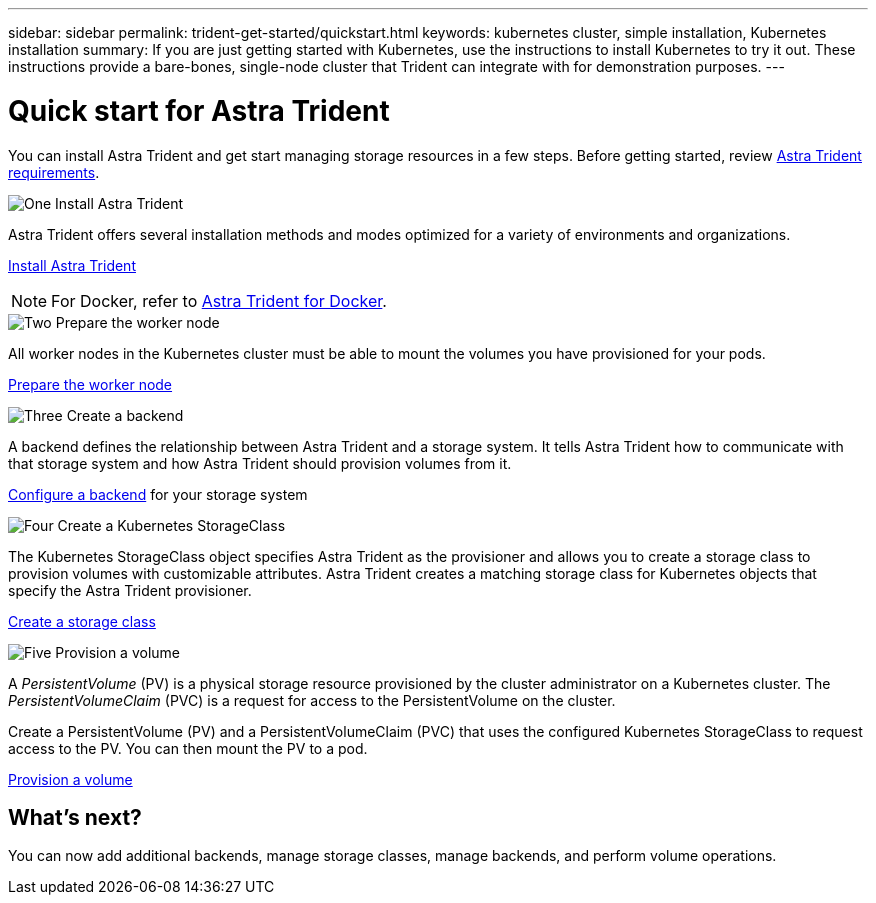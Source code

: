 ---
sidebar: sidebar
permalink: trident-get-started/quickstart.html
keywords: kubernetes cluster, simple installation, Kubernetes installation
summary: If you are just getting started with Kubernetes, use the instructions to install Kubernetes to try it out. These instructions provide a bare-bones, single-node cluster that Trident can integrate with for demonstration purposes.
---

= Quick start for Astra Trident
:hardbreaks:
:icons: font
:imagesdir: ../media/

[.lead]
You can install Astra Trident and get start managing storage resources in a few steps. Before getting started, review link:requirements.html[Astra Trident requirements].

.image:https://raw.githubusercontent.com/NetAppDocs/common/main/media/number-1.png[One] Install Astra Trident
[role="quick-margin-para"]
Astra Trident offers several installation methods and modes optimized for a variety of environments and organizations. 

[role="quick-margin-para"]
link:../trident-get-started/kubernetes-deploy.html[Install Astra Trident]

[role="quick-margin-para"]
NOTE: For Docker, refer to link:../trident-docker/deploy-docker.html[Astra Trident for Docker].

.image:https://raw.githubusercontent.com/NetAppDocs/common/main/media/number-2.png[Two] Prepare the worker node
[role="quick-margin-para"]
All worker nodes in the Kubernetes cluster must be able to mount the volumes you have provisioned for your pods. 

[role="quick-margin-para"]
link:../trident-use/worker-node-prep.html[Prepare the worker node]


.image:https://raw.githubusercontent.com/NetAppDocs/common/main/media/number-3.png[Three] Create a backend
[role="quick-margin-para"]
A backend defines the relationship between Astra Trident and a storage system. It tells Astra Trident how to communicate with that storage system and how Astra Trident should provision volumes from it. 

[role="quick-margin-para"]
link:../trident-use/backends.html[Configure a backend] for your storage system


.image:https://raw.githubusercontent.com/NetAppDocs/common/main/media/number-4.png[Four] Create a Kubernetes StorageClass
[role="quick-margin-para"]
The Kubernetes StorageClass object specifies Astra Trident as the provisioner and allows you to create a storage class to provision volumes with customizable attributes. Astra Trident creates a matching storage class for Kubernetes objects that specify the Astra Trident provisioner.  

[role="quick-margin-para"]
link:../trident-use/create-stor-class.html[Create a storage class]

.image:https://raw.githubusercontent.com/NetAppDocs/common/main/media/number-5.png[Five] Provision a volume 
[role="quick-margin-para"]
A _PersistentVolume_ (PV) is a physical storage resource provisioned by the cluster administrator on a Kubernetes cluster. The _PersistentVolumeClaim_ (PVC) is a request for access to the PersistentVolume on the cluster. 

[role="quick-margin-para"]
Create a PersistentVolume (PV) and a PersistentVolumeClaim (PVC) that uses the configured Kubernetes StorageClass to request access to the PV. You can then mount the PV to a pod.

[role="quick-margin-para"]
link:../trident-use/vol-provision.html[Provision a volume]

== What's next?
You can now add additional backends, manage storage classes, manage backends, and perform volume operations. 



